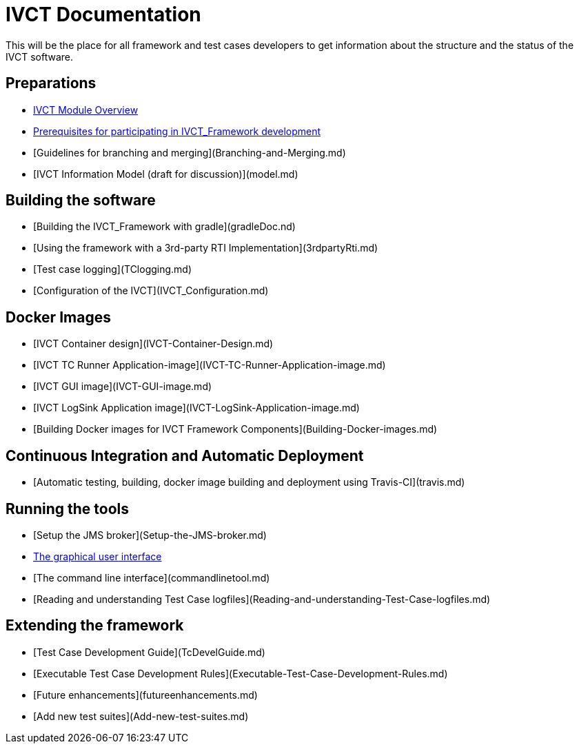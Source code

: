# IVCT Documentation

This will be the place for all framework and test cases developers to get information about the structure and the status of the IVCT software.

## Preparations
* xref:IVCT-Module-Overview.adoc[IVCT Module Overview]
* xref:prerequisites.md[Prerequisites for participating in IVCT_Framework development]
* [Guidelines for branching and merging](Branching-and-Merging.md)
* [IVCT Information Model (draft for discussion)](model.md)

## Building the software
* [Building the IVCT_Framework with gradle](gradleDoc.nd)
* [Using the framework with a 3rd-party RTI Implementation](3rdpartyRti.md)
* [Test case logging](TClogging.md)
* [Configuration of the IVCT](IVCT_Configuration.md)

## Docker Images
* [IVCT Container design](IVCT-Container-Design.md)
* [IVCT TC Runner Application-image](IVCT-TC-Runner-Application-image.md)
* [IVCT GUI image](IVCT-GUI-image.md)
* [IVCT LogSink Application image](IVCT-LogSink-Application-image.md)
* [Building Docker images for IVCT Framework Components](Building-Docker-images.md)

## Continuous Integration and Automatic Deployment
* [Automatic testing, building, docker image building and deployment using Travis-CI](travis.md)

## Running the tools
* [Setup the JMS broker](Setup-the-JMS-broker.md)
* xref:Graphical-User-Interface.adoc[The graphical user interface]
* [The command line interface](commandlinetool.md)
* [Reading and understanding Test Case logfiles](Reading-and-understanding-Test-Case-logfiles.md)

## Extending the framework
* [Test Case Development Guide](TcDevelGuide.md)
* [Executable Test Case Development Rules](Executable-Test-Case-Development-Rules.md)
* [Future enhancements](futureenhancements.md)
* [Add new test suites](Add-new-test-suites.md)
